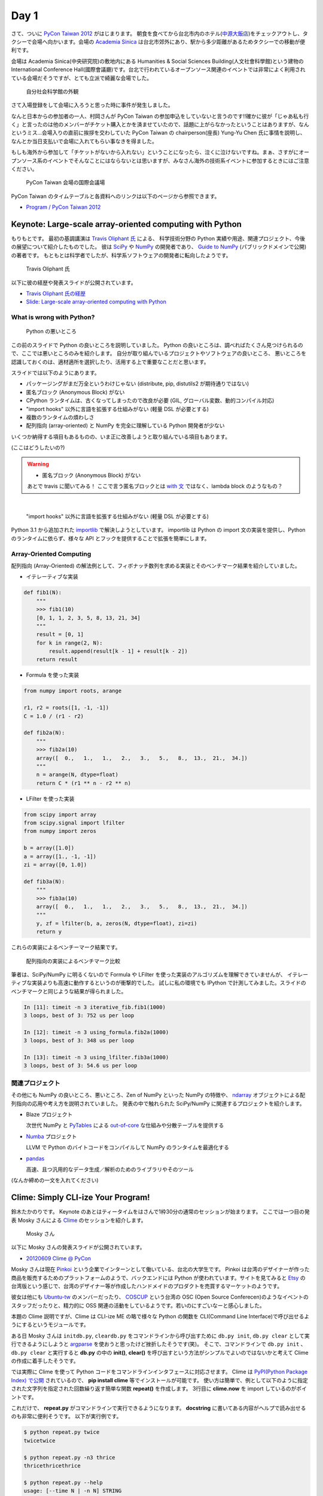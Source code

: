 =======
 Day 1
=======

さて、ついに `PyCon Taiwan 2012 <http://tw.pycon.org/2012/>`_ がはじまります。
朝食を食べてから台北市内のホテル(`中源大飯店 <http://www.tripadvisor.jp/Hotel_Review-g293913-d1645926-Reviews-New_Continental_Hotel-Taipei.html>`_)をチェックアウトし、タクシーで会場へ向かいます。会場の `Academia Sinica <http://www.sinica.edu.tw/main_e.shtml>`_ は台北市郊外にあり、駅から多少距離があるためタクシーでの移動が便利です。

会場は Academia Sinica(中央研究院)の敷地内にある Humanities & Social Sciences Building(人文社會科學館)という建物の International Conference Hall(國際會議廳)です。台北で行われているオープンソース関連のイベントでは非常によく利用されている会場だそうですが、とても立派で綺麗な会場でした。

.. figure:: _static/academia-sinica.jpg
   :width: 480
   :alt: 自分社会科学館の外観

   自分社会科学館の外観

さて入場登録をして会場に入ろうと思った時に事件が発生しました。

なんと日本からの参加者の一人、村岡さんが PyCon Taiwan の参加申込をしていないと言うのです!!確かに彼が「じゃあ私も行く」と言ったのは他のメンバーがチケット購入とかを済ませていたので、話題に上がらなかったということはありますが、なんというミス...会場入りの直前に挨拶を交わしていた PyCon Taiwan の chairperson(座長) Yung-Yu Chen 氏に事情を説明し、なんとか当日支払いで会場に入れてもらい事なきを得ました。

もしも海外から参加して「チケットがないから入れない」ということになったら、泣くに泣けないですね。まぁ、さすがにオープンソース系のイベントでそんなことにはならないとは思いますが、みなさん海外の技術系イベントに参加するときにはご注意ください。

.. figure:: _static/conference-center.jpg
   :width: 480
   :alt: PyCon Taiwan 会場の国際会議場

   PyCon Taiwan 会場の国際会議場

PyCon Taiwan のタイムテーブルと各資料へのリンクは以下のページから参照できます。

- `Program / PyCon Taiwan 2012 <http://tw.pycon.org/2012/program/>`_

Keynote: Large-scale array-oriented computing with Python
=========================================================
もりもとです。
最初の基調講演は `Travis Oliphant 氏 <http://technicaldiscovery.blogspot.com/>`_ による、
科学技術分野の Python 実績や用途、関連プロジェクト、今後の展望について紹介したものでした。
彼は `SciPy <http://www.scipy.org/>`_ や `NumPy <http://numpy.scipy.org/>`_ の開発者であり、
`Guide to NumPy <http://www.tramy.us/guidetoscipy.html>`_ (パブリックドメインで公開) の著者です。
もともとは科学者でしたが、科学系ソフトウェアの開発者に転向したようです。

.. figure:: _static/travis_oliphant.jpg
   :width: 320
   :alt: Travis Oliphant 氏 

   Travis Oliphant 氏 

以下に彼の経歴や発表スライドが公開されています。

- `Travis Oliphant 氏の経歴 <http://tw.pycon.org/2012/speaker/#travis_oliphant>`_
- `Slide: Large-scale array-oriented computing with Python <http://www.slideshare.net/pycontw/largescale-arrayoriented-computing-with-python>`_

What is wrong with Python?
--------------------------

.. figure:: _static/keynote1_what_is_wrong_with_python.jpg
   :width: 320
   :alt: Python の悪いところ

   Python の悪いところ

この前のスライドで Python の良いところを説明していました。
Python の良いところは、調べればたくさん見つけられるので、ここでは悪いところのみを紹介します。
自分が取り組んでいるプロジェクトやソフトウェアの良いところ、
悪いところを認識しておくのは、適材適所を選択したり、活用する上で重要なことだと思います。

スライドでは以下のようにあります。

* パッケージングがまだ万全というわけじゃない (distribute, pip, distutils2 が期待通りではない)
* 匿名ブロック (Anonymous Block) がない
* CPython ランタイムは、古くなってしまったので改良が必要 (GIL, グローバル変数、動的コンパイル対応)
* "import hooks" 以外に言語を拡張する仕組みがない (軽量 DSL が必要とする)
* 複数のランタイムの煩わしさ
* 配列指向 (array-oriented) と NumPy を完全に理解している Python 開発者が少ない

いくつか納得する項目もあるものの、いま正に改善しようと取り組んでいる項目もあります。

(ここはどうしたいの?)

.. warning::
   
  * 匿名ブロック (Anonymous Block) がない

  あとで travis に聞いてみる！
  ここで言う匿名ブロックとは `with 文 <http://www.python.org/dev/peps/pep-0343/>`_ ではなく、lambda block のようなもの？

|

  "import hooks" 以外に言語を拡張する仕組みがない (軽量 DSL が必要とする)

Python 3.1 から追加された `importlib <http://docs.python.org/dev/library/importlib.html>`_ で解決しようとしています。
importlib は Python の import 文の実装を提供し、Python のランタイムに依らず、様々な API とフックを提供することで拡張を簡単にします。

Array-Oriented Computing
------------------------

配列指向 (Array-Oriented) の解法例として、フィボナッチ数列を求める実装とそのベンチマーク結果を紹介していました。

* イテレーティブな実装

.. code-block:: python

    def fib1(N):
        """
        >>> fib1(10)
        [0, 1, 1, 2, 3, 5, 8, 13, 21, 34]
        """
        result = [0, 1]
        for k in range(2, N):
            result.append(result[k - 1] + result[k - 2])
        return result

* Formula を使った実装

.. code-block:: python

    from numpy import roots, arange

    r1, r2 = roots([1, -1, -1])
    C = 1.0 / (r1 - r2)

    def fib2a(N):
        """
        >>> fib2a(10)
        array([  0.,   1.,   1.,   2.,   3.,   5.,   8.,  13.,  21.,  34.])
        """
        n = arange(N, dtype=float)
        return C * (r1 ** n - r2 ** n)

* LFilter を使った実装

.. code-block:: python

    from scipy import array
    from scipy.signal import lfilter
    from numpy import zeros

    b = array([1.0])
    a = array([1., -1, -1])
    zi = array([0, 1.0])

    def fib3a(N):
        """
        >>> fib3a(10)
        array([  0.,   1.,   1.,   2.,   3.,   5.,   8.,  13.,  21.,  34.])
        """
        y, zf = lfilter(b, a, zeros(N, dtype=float), zi=zi)
        return y

これらの実装によるベンチーマーク結果です。

.. figure:: _static/keynote1_array-oriented_approaches.jpg
   :width: 320
   :alt: 配列指向の実装によるベンチマーク比較

   配列指向の実装によるベンチマーク比較

筆者は、SciPy/NumPy に明るくないので Formula や LFilter を使った実装のアルゴリズムを理解できていませんが、
イテレーティブな実装よりも高速に動作するというのが衝撃的でした。
試しに私の環境でも IPython で計測してみました。スライドのベンチマークと同じような結果が得られました。

.. code-block:: python

    In [11]: timeit -n 3 iterative_fib.fib1(1000)
    3 loops, best of 3: 752 us per loop

    In [12]: timeit -n 3 using_formula.fib2a(1000)
    3 loops, best of 3: 348 us per loop

    In [13]: timeit -n 3 using_lfilter.fib3a(1000)
    3 loops, best of 3: 54.6 us per loop

関連プロジェクト
----------------

その他にも NumPy の良いところ、悪いところ、Zen of NumPy といった NumPy の特徴や、
`ndarray <http://docs.scipy.org/doc/numpy/reference/generated/numpy.ndarray.html>`_ オブジェクトによる配列指向の応用や考え方を説明されていました。
発表の中で触れられた SciPy/NumPy に関連するプロジェクトを紹介します。

* Blaze プロジェクト

  次世代 NumPy と `PyTables <http://www.pytables.org/moin/PyTables>`_ による `out-of-core <http://en.wikipedia.org/wiki/Out-of-core_algorithm>`_ な仕組みや分散テーブルを提供する

* `Numba <https://github.com/ContinuumIO/numba>`_ プロジェクト

  LLVM で Python のバイトコードをコンパイルして NumPy のランタイムを最適化する 

* `pandas <http://pandas.pydata.org/>`_

  高速、且つ汎用的なデータ生成／解析のためのライブラリやそのツール

(なんか締めの一文を入れてください)

Clime: Simply CLI-ize Your Program!
===================================
鈴木たかのりです。
Keynote のあとはティータイムをはさんで1枠30分の通常のセッションが始まります。
ここでは一つ目の発表 Mosky さんによる `Clime <http://pypi.python.org/pypi/clime>`_ のセッションを紹介します。

.. figure:: _static/mosky.jpg
   :width: 320
   :alt: Mosky さん

   Mosky さん

以下に Mosky さんの発表スライドが公開されています。

- `20120609 Clime @ PyCon <https://docs.google.com/presentation/pub?id=12hNvoRf0ogHFA9zrnjYycBI1b9ROWVyy5v1ArjtjVpY#slide=id.g11698afd_2_46>`_

Mosky さんは現在 `Pinkoi <http://www.pinkoi.com/>`_ という企業でインターンとして働いている、台北の大学生です。
Pinkoi は台湾のデザイナーが作った商品を販売するためのプラットフォームのようで、バックエンドには Python が使われています。サイトを見てみると `Etsy <http://www.etsy.com/>`_ の台湾版という感じで、台湾のデザイナー等が作成したハンドメイドのプロダクトを売買するマーケットのようです。

彼女は他にも `Ubuntu-tw <http://www.ubuntu-tw.org/>`_ のメンバーだったり、
`COSCUP <http://coscup.org/2012/en/>`_ という台湾の OSC (Open Source Conferecen)のようなイベントのスタッフだったりと、精力的に OSS 関連の活動をしているようです。若いのにすごいなーと感心しました。

本題の Clime 説明ですが、Clime は CLI-ize ME の略で様々な Python の関数を CLI(Command Line Interface)で呼び出せるようにするというモジュールです。

ある日 Mosky さんは ``initdb.py``, ``cleardb.py`` をコマンドラインから呼び出すために ``db.py init``, ``db.py clear`` として実行できるようにしようと
`argparse <http://www.python.jp/doc/release/library/argparse.html>`_
を使おうと思ったけど挫折したそうです(笑)。
そこで、コマンドラインで ``db.py init`` 、 ``db.py clear`` と実行すると **db.py** の中の **init()**, **clear()** を呼び出すという方法がシンプルでよいのではないかと考えて Clime の作成に着手したそうです。

では実際に Clime を使って Python コードをコマンドラインインタフェースに対応させます。
Clime は
`PyPI(Python Package Index) で公開 <http://pypi.python.org/pypi/clime>`_
されているので、 **pip install clime** 等でインストールが可能です。
使い方は簡単で、例として以下のように指定された文字列を指定された回数繰り返す簡単な関数 **repeat()** を作成します。
3行目に **clime.now** を import しているのがポイントです。

.. code-block:: python
   :emphasize-lines: 3

   # filename: repeat.py

   import clime.now

   def repeat(string, time=2):
       '''repeat string n times

       options:
           -n N, --time N  repeat N times.
       '''

       print string * time

これだけで、 **repeat.py** がコマンドラインで実行できるようになります。
**docstring** に書いてある内容がヘルプで読み出せるのも非常に便利そうです。
以下が実行例です。

.. code-block:: sh

   $ python repeat.py twice
   twicetwice

   $ python repeat.py -n3 thrice
   thricethricethrice

   $ python repeat.py --help
   usage: [--time N | -n N] STRING
      or: repeat [--time N | -n N] STRING

   $ python repeat.py repeat --help
   usage: [--time N | -n N] STRING
      or: repeat [--time N | -n N] STRING

   repeat string n times

   options:
       -n N, --time N  repeat N times.

これだけです。シンプルですが、作成した関数を簡単にコマンドライン引数対応するにはなかなか面白い選択肢だなと感じました。

コードは Github の `moskied/clime <https://github.com/moskied/clime>`_ で管理されており、ドキュメントも 
`Clime v0.1.4 documentation <http://docs.mosky.tw/clime/>`_
で公開されていてものすごいきちんとしています。
後述するランチの時に、池さんが彼女に「素晴らしいプロダクトなのでぜひ継続して開発してほしい」と伝えたところ「Github にコードはあるので、協力待ってます!!」と答えていました。興味を持たれた方はぜひコードを見てみてください。

いくつかのセッション発表にあったのですが、自身が所属する会社で「人材募集していますよ」というスライドが入っていました。Mosky さんも `Pinkoi Want You! <http://www.pinkoi.com/page/pinkoier>`_ という形で紹介をしていました。詳細ページに行くと中国語で全然読めませんでしたが、人材募集が活発なのは非常にいいことだなーと思いました。

.. figure:: _static/pinkoi.jpg
   :width: 320
   :alt: Pinkoi Want You!

   Pinkoi Want You!

余談ですが、彼女はスライドをめくる時に「ハッ」「ハッ」と言っていて、日本からの参加者でウケていました。実際には「阿(ア)」らしく「◯◯なんですよね」の語尾の「ね」みたいに言い方をやわらげるときに使うそうです。台湾でプレゼンテーションするときにはぜひご活用ください。

Lightning Talks
===============

西本です。一日目の最後は閃電秀 (Lightning Talks) です。

(もうちょっと文章を...)

* All-In-One Scientific Research With SageTeX

  - スピーカー: Hsin-Yu Ko 
  - スライド: `Main by kosinyj <http://www.slideshare.net/kosinyj/main-13277848>`_

  `数式処理システム Sage <http://www.sagemath.org/>`_ (Sagemath) はいわゆる Mathematica のようなソフトウェアですが、Python を基盤としてオープンソースで開発されているのが特徴です。Sage のコードを LaTeX に埋め込む SageTeX という機能もあり、これを使えば計算結果やグラフを直接 LaTeX 文書に取り込むことができます。つまり「研究から論文作成まで」オールインワンの科学研究環境を実現できるわけです。

* fabric – deployment tool

  - スピーカー: jslee

  SSH で複数のマシンにデプロイを行うソフトウェア `fabric <http://docs.fabfile.org/>`_ の紹介です。Yahoo! Taiwan ではかつて yinst という perl ベースの独自ツールが使われていましたが、現在は fabric を使っているそうです。

* Simple Way Adding GUI to Python Scripts

  - スピーカー: hychen
  - スライド `讓 Python Script 擁有圖形化介面的簡單方法 <http://www.slideshare.net/pycontw/pycontw2012-lt>`_
  - ビデオ `PyConTW 2012 LT: VSGUI (very simple GUI) - Hychen <http://www.youtube.com/watch?v=WBqFVYdm-BE>`_

  PyCon JP 2011 でも発表してくれた hychen 氏による発表です。
  シェルスクリプトを介してコマンドラインから GTK+ ダイアログボックスを表示するツール `Zenity <http://ja.wikipedia.org/wiki/Zenity>`_ を、Python から簡単に使えるようにする `VSGUI <http://pypi.python.org/pypi/vsgui>`_ という自作ツールの紹介でした。

  以下の簡単なコードで、ファイル選択ダイアログの GUI を表示することができます。

.. code-block:: python

   from vsgui.api import *
   ret = ask_filepath(directory='/tmp')
   info(ret)

.. figure:: _static/vsgui.jpg
   :width: 320
   :alt: vsgui で生成されたファイル選択ダイアログ

   vsgui で生成されたファイル選択ダイアログ

* PySX, a playstation emulator in python

  - スピーカー: Tzer-Jen Wei
  - スライド `Pysx presentation at Pycontw by weijr | SlideShare <http://www.slideshare.net/weijr/pysx-presentation-at-pycontw>`_

  PySX という Python で動作するプレイステーションのエミュレーターの紹介です。
  すでに プレイステーションのエミュレーターはこの世に存在するのに、あえて
  Python で実装し直すという、ある意味変態的なプロジェクトです。

  実際に PC 上でプレイステーションが起動する様子を見せてくれました。
  まだ、そのくらいしか動作していないそうです。

.. figure:: _static/pysx.jpg
   :width: 320
   :alt: プレイステーションの起動画面

   プレイステーションの起動画面

* Osube - Represent You

  - スピーカー: Scott Lambert

  モバイルビデオに関するスタートアップ企業 `Osube <http://osube.com/>`_ の紹介です。
  Osube は PyCon Taiwan のスポンサー企業でもあります。
  まだサービスはリリースされていませんが、バックエンドは Django で開発をしているそうです。

.. figure:: _static/osube.jpg
   :width: 320
   :alt: osube のアーキテクチャ

   osube のアーキテクチャ

   また、台湾のオフィスには Osube Cafe というスペースがあり、meetup イベントなどに是非使ってくださいと言っていました。

* Python and Startup

  - スピーカー: yychen
  - スライド: `Python and Startup by pycontw <http://www.slideshare.net/pycontw/python-and-startup>`_

  Django と MongoDB などを使ってサービスを立ち上げた話しをしていました。
  https://www.house123.com.tw/ という不動産取引のためのサービスのようです。

.. PYTHON AND STARTUP
.. ------------------
.. - Tom Chen: yychen

科学技術からゲームまで、ツール紹介からビジネスまで、話題の幅が広い LT でした。

PyCon Taiwanの雰囲気
====================
再び、鈴木たかのりです。
ここではセッショん以外の PyCon Taiwan の雰囲気について紹介したいと思います。

PyCon Taiwan では入場時におみやげのグッズがロゴ入りの紙袋に入って配られました。
中身はプログラムガイド(カラー)の冊子とステッカーが2枚入っていました。
PyCon Taiwan の `TAIPEI 101 <http://www.taipei-101.com.tw/index_jp.htm>`_ と蛇をかけ合わせたロゴはとてもステキだと思います。ただ、ステッカーは少しサイズが大きすぎるので、自分の MacBook Air には貼らずに日本へのお土産にしました。

.. figure:: _static/pycon-tw-goods.jpg
   :width: 320
   :alt: PyCon Taiwan グッズ

   PyCon Taiwan グッズ

会期中は2日間とも午前と午後に Tea Break、昼にランチタイムが設けられました。
Tea Break では軽食やケーキ、ベジタリアンの方向けのものまで用意されており、非常に充実していました。

.. figure:: _static/tea-break.jpg
   :width: 320
   :alt: Tea Break の様子

   Tea Break の様子

また、ランチタイムには魚、鶏、豚などのお弁当が出ます。一般の参加者はカフェテリアのような場所で食事をとっていたようです。
私たちは発表者やスタッフが使用する VIP ROOM で一緒に食事をさせてもらいました。
そのおかげで台湾のスタッフやスピーカーと交流できて、非常に濃密な時間を過ごすことができました。

.. figure:: _static/bento.jpg
   :width: 320
   :alt: お弁当も中華

   お弁当も中華

.. figure:: _static/lunch.jpg
   :width: 320
   :alt: ランチタイムに PyCon Taiwan スタッフと交流

   ランチタイムに PyCon Taiwan スタッフと交流

.. figure:: _static/tenugui.jpg
   :width: 320
   :alt: 日本からのおみやげに喜ぶ Yung-Yu Chen 氏

   日本からのおみやげに喜ぶ Yung-Yu Chen 氏

Day 1 の終了後は BoF (Birds of a Feather)という形式のユーザー同士の集まりが開催されました。ノンアルコールでピザをつまんだりして活発に議論をしていたようです。台湾のみなさんは私とは違って真面目ですね!!

BoF は中国語のみのため私達は参加しませんでしたが、教育ツールとしての Python 、Python での Web 開発、Python の台湾グループの立ち上げなどについて、夜遅くまで議論が行われました。
BoF の内容については `PyCon.TW/2012/BoF - PyTUG wiki <http://wiki.python.org.tw/PyCon.TW/2012/BoF>`_ のページに中国語でまとめられています。

.. figure:: _static/bof.jpg
   :width: 320
   :alt: BoF の様子

   BoF の様子

PyCon Taiwan 1日目終了
======================
この日は Academia Sinica の中にある宿泊施設を利用しました。
Center of Academic Activities(中央研究院學術活動中心)はホテルの他にレストラン、カフェなども併設している施設です。

ホテルの部屋は非常に広く快適で、無線LANにも繋がります。
また、学術関係の宿泊施設らしく机が二つあり、コンセントもたくさんついていて、私達のような人種には非常に便利でした。

日本から行った他のメンバーはホテルに併設してある中華レストランで夕食を食べたそうですが、安くて普通においしかったそうです。

.. figure:: _static/guestroom.jpg
   :width: 320
   :alt: Academia Sinica の宿泊施設

   Academia Sinica の宿泊施設

.. figure:: _static/day1-dinner.jpg
   :width: 320
   :alt: 謎の可愛らしいディスプレイのレストラン

   謎の可愛らしいディスプレイのレストラン

私はホテルのレストランでは食べず、昨日に引き続き夜市(ナイトマーケット)に出かけました。
この日行ったのは `饒河街観光夜市 <http://www.taipeinavi.com/food/229/>`_ です。Academia Sinica から少し距離があり、バスに乗って30分ほど移動する必要があります。ちなみにバスは東京に比べてスピードを出しますし結構揺れて少し気持ちが悪くなりました。

どうやっていくのか調べるために Android の Google マップで検索すると、Academia Sinica から夜市に行くための乗り降りするバス停、バスの系統番号まで表示されました。
右も左も分からない私でも安心して移動することができ、便利すぎてびっくりしました
(`夜市へのバスルート <https://maps.google.com/maps?saddr=%E6%8C%87%E5%AE%9A%E3%81%AE%E5%9C%B0%E7%82%B9&daddr=%E5%85%AB%E5%BE%B7%E8%B7%AF%E5%9B%9B%E6%AE%B5&hl=ja&ie=UTF8&ll=25.04898,121.599684&spn=0.051554,0.090895&sll=25.043732,121.594105&sspn=0.025778,0.045447&geocode=FT4afgEdCqo_Bw%3BFeA7fgEdvCA_Bw&dirflg=r&ttype=now&noexp=0&noal=0&sort=def&mra=ltm&t=m&z=14&start=0>`_)。

.. figure:: _static/bus.jpg
   :width: 320
   :alt: バスの車内

   バスの車内

.. figure:: _static/gate.jpg
   :width: 320
   :alt: 饒河街観光夜市の入り口

   饒河街観光夜市の入り口

.. figure:: _static/yatai.jpg
   :width: 320
   :alt: 夕食は猪脚麺線(具に豚足の入った細い麺)

   夕食は猪脚麺線(具に豚足の入った細い麺)

.. figure:: _static/ice.jpg
   :width: 320
   :alt: 今日も食後にかき氷

   今日も食後にかき氷

.. figure:: _static/wrong-japanese.jpg
   :width: 320
   :alt: ところどころおかしな日本語

   ところどころおかしな日本語

この日私が使ったお金はこんな感じです。
夜市にしか出かけていないので全然減っていません。
しかも夜市での買い食いよりも、その後のセブンイレブンの方がお金を使っているという事態になりました。

.. list-table::
   :header-rows: 1
   :widths: 40 40 20

   * - 項目
     - 金額(TWD)
     - 日本円
   * - 前日の残金
     - 2,608
     - 7,110.14
   * - ホテル代
     - 事前に支払い済
     -
   * - タクシー
     - 370
     - 1,008.72
   * - 猪脚細麺
     - 120
     - 327.15
   * - かき氷
     - 50
     - 136.31
   * - 西瓜汁
     - 20
     - 54.53
   * - おみやげ(セブンイレブン)
     - 509
     - 1,387.68
   * - 残金
     - 1,539
     - 4,195.75

次回予告
========
さて、次回は PyCon Taiwan 2日目の様子をお届けします。ついに日本から PyCon Taiwan に参加した最大の目的である「PyCon JP の宣伝プレゼン」が行われます。
